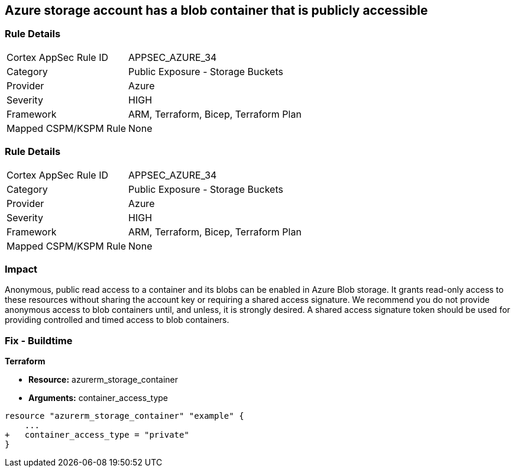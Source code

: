 == Azure storage account has a blob container that is publicly accessible
// Azure storage account has a publicly accessible blob container 


=== Rule Details

[cols="1,2"]
|===
|Cortex AppSec Rule ID |APPSEC_AZURE_34
|Category |Public Exposure - Storage Buckets
|Provider |Azure
|Severity |HIGH
|Framework |ARM, Terraform, Bicep, Terraform Plan
|Mapped CSPM/KSPM Rule |None
|===


=== Rule Details

[cols="1,2"]
|===
|Cortex AppSec Rule ID |APPSEC_AZURE_34
|Category |Public Exposure - Storage Buckets
|Provider |Azure
|Severity |HIGH
|Framework |ARM, Terraform, Bicep, Terraform Plan
|Mapped CSPM/KSPM Rule |None
|===


=== Impact
Anonymous, public read access to a container and its blobs can be enabled in Azure Blob storage.
It grants read-only access to these resources without sharing the account key or requiring a shared access signature.
We recommend you do not provide anonymous access to blob containers until, and unless, it is strongly desired.
A shared access signature token should be used for providing controlled and timed access to blob containers.

////
=== Fix - Runtime


* Azure Portal To begin, follow Microsoft documentation and create shared access signature tokens for your blob containers.* 


When complete, change the policy using the Azure Portal to deny anonymous access following these steps:

. Log in to the Azure Portal at https://portal.azure.com.

. Navigate to * Storage Accounts*.

. For each storage account:  a) Navigate to * BLOB SERVICE*.
+
b) Select * Containers*.
+
c) For each * Container*:         (i) Click * Access policy*.
+
(ii) Set * Public Access Level* to* Private**.


* CLI Command* 


To set the permission for public access to private (off) for a specific blob container, use the container's name with the following command:
----
az storage container set-permission
--name & lt;containerName>
--public-access off
--account-name & lt;accountName>
--account-key & lt;accountKey>
----
////

=== Fix - Buildtime


*Terraform* 


* *Resource:* azurerm_storage_container
* *Arguments:* container_access_type


[source,go]
----
resource "azurerm_storage_container" "example" {
    ...
+   container_access_type = "private"
}
----

